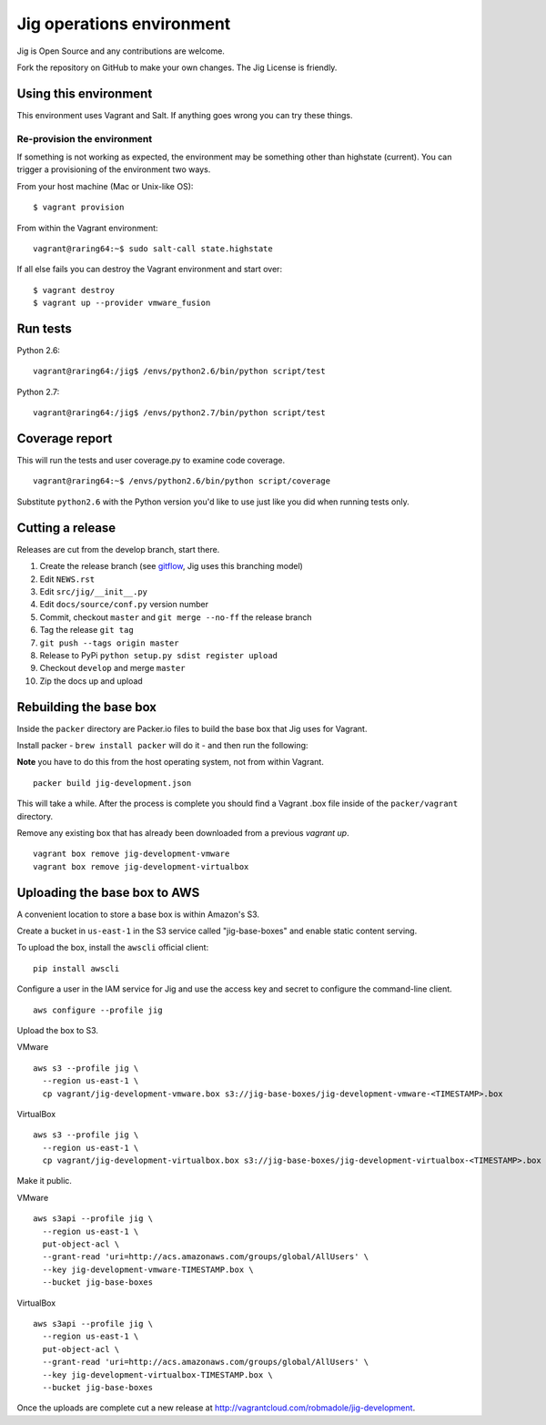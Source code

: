 Jig operations environment
==========================

Jig is Open Source and any contributions are welcome.

Fork the repository on GitHub to make your own changes. The
Jig License is friendly.

Using this environment
----------------------

This environment uses Vagrant and Salt. If anything goes wrong you can
try these things.

Re-provision the environment
~~~~~~~~~~~~~~~~~~~~~~~~~~~~

If something is not working as expected, the environment may be
something other than highstate (current). You can trigger a provisioning
of the environment two ways.

From your host machine (Mac or Unix-like OS):

::

    $ vagrant provision

From within the Vagrant environment:

::

    vagrant@raring64:~$ sudo salt-call state.highstate

If all else fails you can destroy the Vagrant environment and start
over:

::

    $ vagrant destroy
    $ vagrant up --provider vmware_fusion

Run tests
---------

Python 2.6:

::

    vagrant@raring64:/jig$ /envs/python2.6/bin/python script/test

Python 2.7:

::

    vagrant@raring64:/jig$ /envs/python2.7/bin/python script/test

Coverage report
---------------

This will run the tests and user coverage.py to examine code coverage.

::

    vagrant@raring64:~$ /envs/python2.6/bin/python script/coverage

Substitute ``python2.6`` with the Python version you'd like to use just
like you did when running tests only.

.. _coverage.py: http://nedbatchelder.com/code/coverage/
.. _Fork the repository: https://github.com/robmadole/jig/fork_select

Cutting a release
-----------------

Releases are cut from the develop branch, start there.

#. Create the release branch (see gitflow_, Jig uses this branching model)
#. Edit ``NEWS.rst``
#. Edit ``src/jig/__init__.py``
#. Edit ``docs/source/conf.py`` version number
#. Commit, checkout ``master`` and ``git merge --no-ff`` the release branch
#. Tag the release ``git tag``
#. ``git push --tags origin master``
#. Release to PyPi ``python setup.py sdist register upload``
#. Checkout ``develop`` and merge ``master``
#. Zip the docs up and upload

.. _gitflow: http://nvie.com/posts/a-successful-git-branching-model/

Rebuilding the base box
-----------------------

Inside the ``packer`` directory are Packer.io files to build the base box that
Jig uses for Vagrant.

Install packer - ``brew install packer`` will do it - and then run the following:

**Note** you have to do this from the host operating system, not from within Vagrant.

::

    packer build jig-development.json

This will take a while. After the process is complete you should find a Vagrant
.box file inside of the ``packer/vagrant`` directory.

Remove any existing box that has already been downloaded from a previous `vagrant up`.

::

    vagrant box remove jig-development-vmware
    vagrant box remove jig-development-virtualbox

Uploading the base box to AWS
-----------------------------

A convenient location to store a base box is within Amazon's S3.

Create a bucket in ``us-east-1`` in the S3 service called "jig-base-boxes" and
enable static content serving.

To upload the box, install the ``awscli`` official client:

::

    pip install awscli

Configure a user in the IAM service for Jig and use the access key and secret
to configure the command-line client.

::

    aws configure --profile jig

Upload the box to S3.

VMware ::

    aws s3 --profile jig \
      --region us-east-1 \
      cp vagrant/jig-development-vmware.box s3://jig-base-boxes/jig-development-vmware-<TIMESTAMP>.box

VirtualBox ::

    aws s3 --profile jig \
      --region us-east-1 \
      cp vagrant/jig-development-virtualbox.box s3://jig-base-boxes/jig-development-virtualbox-<TIMESTAMP>.box

Make it public.

VMware ::

    aws s3api --profile jig \
      --region us-east-1 \
      put-object-acl \
      --grant-read 'uri=http://acs.amazonaws.com/groups/global/AllUsers' \
      --key jig-development-vmware-TIMESTAMP.box \
      --bucket jig-base-boxes

VirtualBox ::

    aws s3api --profile jig \
      --region us-east-1 \
      put-object-acl \
      --grant-read 'uri=http://acs.amazonaws.com/groups/global/AllUsers' \
      --key jig-development-virtualbox-TIMESTAMP.box \
      --bucket jig-base-boxes

Once the uploads are complete cut a new release at http://vagrantcloud.com/robmadole/jig-development.
